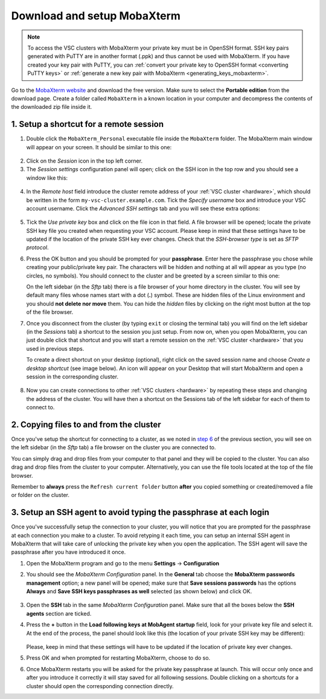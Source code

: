 .. _access_using_mobaxterm:

Download and setup MobaXterm
============================

.. note::

    To access the VSC clusters with MobaXterm your private key must be in OpenSSH format.
    SSH key pairs generated with PuTTY are in another format (.ppk) and thus cannot be used
    with MobaXterm. If you have created your key pair with PuTTY, you can
    :ref:`convert your private key to OpenSSH format <converting PuTTY keys>`
    or :ref:`generate a new key pair with MobaXterm <generating_keys_mobaxterm>`.

Go to the `MobaXterm website <https://mobaxterm.mobatek.net>`__ and download the
free version. Make sure to select the **Portable edition** from the download
page. Create a folder called ``MobaXterm`` in a known location in your computer and
decompress the contents of the downloaded zip file inside it.

1. Setup a shortcut for a remote session
----------------------------------------

1. Double click the ``MobaXterm_Personal`` executable file inside the
   ``MobaXterm`` folder.
   The MobaXterm main window will appear on your screen. It should be similar to this one:

.. _mobaxterm-main-window:
.. figure:: access_using_mobaxterm/mobaxterm_main_window.png
   :align: center
   :alt: mobaxterm main

2. Click on the `Session` icon in the top left corner.

3. The *Session settings* configuration panel will open; click on the SSH icon in the top row
   and you should see a window like this:

.. figure:: access_using_mobaxterm/mobaxterm_session_settings_ssh.png
   :align: center
   :alt: ssh settings window

4. In the *Remote host* field introduce the cluster remote address of
   your :ref:`VSC cluster <hardware>`, which should be written in the form ``my-vsc-cluster.example.com``.
   Tick the *Specify username* box and introduce your VSC account username.
   Click the *Advanced SSH settings* tab and you will see these extra options:

.. figure:: access_using_mobaxterm/mobaxterm_advanced_ssh.png
   :align: center
   :alt: advanced ssh options

.. _step-advanced-ssh-settings:

5. Tick the *Use private key* box and click on the file icon in that field.
   A file browser will be opened; locate the private SSH key file you created when requesting your VSC account.
   Please keep in mind that these settings have to be updated if the location
   of the private SSH key ever changes. 
   Check that the *SSH-browser type* is set as *SFTP protocol*.
   
.. _step-sftp-tab:

6. Press the OK button and you should be prompted for your **passphrase**.
   Enter here the passphrase you chose while creating your public/private key pair.
   The characters will be hidden and nothing at all will appear as you
   type (no circles, no symbols). You should connect to the cluster and be
   greeted by a screen similar to this one:

   .. image:: access_using_mobaxterm/mobaxterm_hydra_login.png
      :align: center
      :alt: hmem greeting

   On the left sidebar (in the *Sftp* tab) there is a file browser of your
   home directory in the cluster. You will see by default many files whose
   names start with a dot (**.**) symbol. These are hidden files of the
   Linux environment and you should **not delete nor move** them. You can hide
   the *hidden* files by clicking on the right most button at the top of the file
   browser.

7. Once you disconnect from the cluster (by typing ``exit`` or closing the
   terminal tab) you will find on the left sidebar (in the *Sessions* tab)
   a shortcut to the session you just setup. From now on, when you open
   MobaXterm, you can just double click that shortcut and you will start
   a remote session on the :ref:`VSC cluster <hardware>` that you used in previous steps.
   
   To create a direct shortcut on your desktop (optional),
   right click on the saved session name and choose
   *Create a desktop shortcut* (see image below). An icon will appear on your
   Desktop that will start MobaXterm and open a session in the corresponding cluster.
   
.. figure:: access_using_mobaxterm/mobaxterm_session_shortcut.png
   :align: center
   :alt: session desktop shortcut


8. Now you can create connections to other :ref:`VSC clusters <hardware>`
   by repeating these steps and changing the address of the cluster.
   You will have then a shortcut on the Sessions tab of the left sidebar
   for each of them to connect to.


.. _copying-files-mobaxterm:

2. Copying files to and from the cluster
----------------------------------------

Once you've setup the shortcut for connecting to a cluster, as we
noted in `step 6 <#step-sftp-tab>`_ of the previous section, you will see
on the left sidebar (in the *Sftp* tab) a file browser on the cluster you are
connected to.

You can simply drag and drop files from your computer to that panel and they
will be copied to the cluster. You can also drag and drop files from the
cluster to your computer. Alternatively, you can use the file tools located at the
top of the file browser.

Remember to **always** press the ``Refresh current folder`` button **after** you
copied something or created/removed a file or folder on the cluster.

.. _mobaxterm-ssh-agent:

3. Setup an SSH agent to avoid typing the passphrase at each login
------------------------------------------------------------------

Once you've successfully setup the connection to your cluster, 
you will notice that you are prompted for the passphrase at
each connection you make to a cluster.
To avoid retyping it each time, you can setup an internal SSH agent in
MobaXterm that will take care of unlocking the private key when you
open the application. The SSH agent will save the passphrase after you have
introduced it once.

1. Open the MobaXterm program and go to the menu **Settings** ->
   **Configuration**

2. You should see the `MobaXterm Configuration` panel. In the **General** tab
   choose the **MobaXterm passwords management** option; a new panel will be
   opened; make sure that **Save sessions passwords** has the options
   **Always** and **Save SSH keys passphrases as well** selected (as shown below)
   and click OK.

   .. figure:: access_using_mobaxterm/mobaxterm_save_passwords.png
      :align: center
      :alt: mobaxterm save passwords option

3. Open  the **SSH** tab in the same `MobaXterm Configuration` panel.
   Make sure that all the boxes below the **SSH agents** section are
   ticked.

4. Press the **+** button in the **Load following keys at MobAgent startup**
   field, look for your private key file and select it. At the end of the process, the panel should
   look like this (the location of your private SSH key may be different):

   .. figure:: access_using_mobaxterm/mobaxterm_ssh_agent.png
      :align: center
      :alt: mobaxterm ssh agent setup

   Please, keep in mind that these settings will have to be updated if the
   location of private key ever changes.
   
5. Press OK and when prompted for restarting MobaXterm, choose to do so.

6. Once MobaXterm restarts you will be asked for the private key passphrase at
   launch. This will occur only once and after you introduce it correctly it will stay saved for all
   following sessions. Double clicking on a shortcuts for a cluster
   should open the corresponding connection directly.
